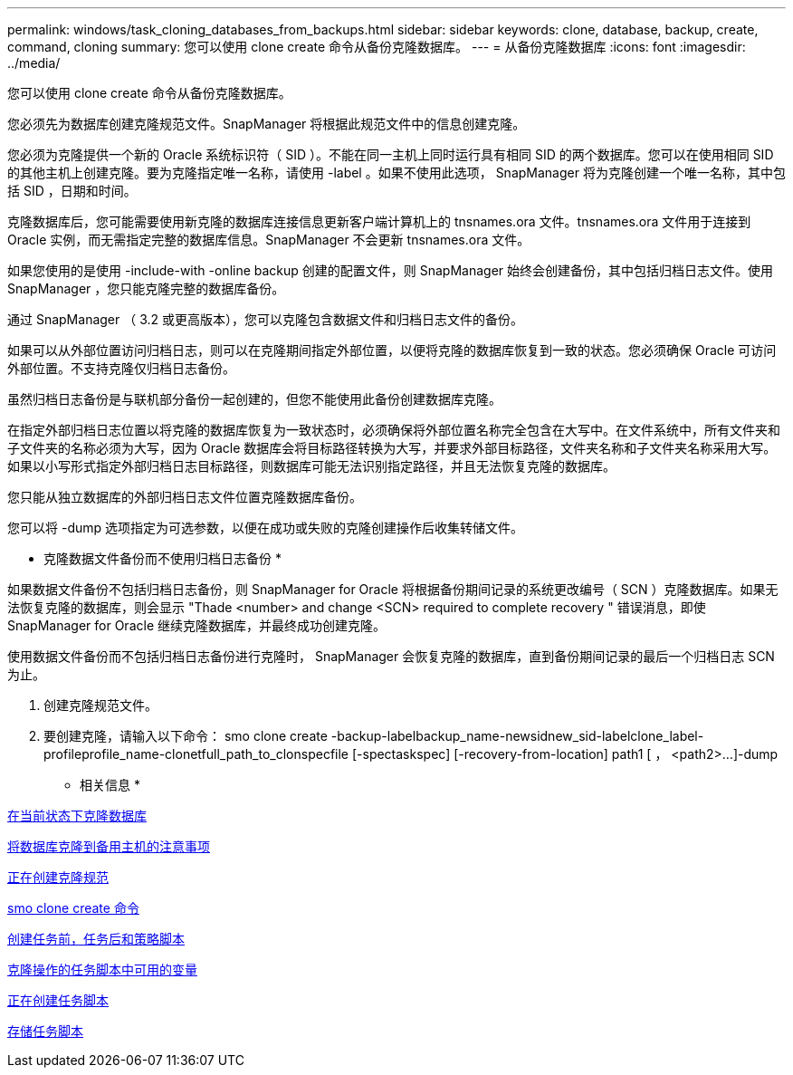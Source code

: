 ---
permalink: windows/task_cloning_databases_from_backups.html 
sidebar: sidebar 
keywords: clone, database, backup, create, command, cloning 
summary: 您可以使用 clone create 命令从备份克隆数据库。 
---
= 从备份克隆数据库
:icons: font
:imagesdir: ../media/


[role="lead"]
您可以使用 clone create 命令从备份克隆数据库。

您必须先为数据库创建克隆规范文件。SnapManager 将根据此规范文件中的信息创建克隆。

您必须为克隆提供一个新的 Oracle 系统标识符（ SID ）。不能在同一主机上同时运行具有相同 SID 的两个数据库。您可以在使用相同 SID 的其他主机上创建克隆。要为克隆指定唯一名称，请使用 -label 。如果不使用此选项， SnapManager 将为克隆创建一个唯一名称，其中包括 SID ，日期和时间。

克隆数据库后，您可能需要使用新克隆的数据库连接信息更新客户端计算机上的 tnsnames.ora 文件。tnsnames.ora 文件用于连接到 Oracle 实例，而无需指定完整的数据库信息。SnapManager 不会更新 tnsnames.ora 文件。

如果您使用的是使用 -include-with -online backup 创建的配置文件，则 SnapManager 始终会创建备份，其中包括归档日志文件。使用 SnapManager ，您只能克隆完整的数据库备份。

通过 SnapManager （ 3.2 或更高版本），您可以克隆包含数据文件和归档日志文件的备份。

如果可以从外部位置访问归档日志，则可以在克隆期间指定外部位置，以便将克隆的数据库恢复到一致的状态。您必须确保 Oracle 可访问外部位置。不支持克隆仅归档日志备份。

虽然归档日志备份是与联机部分备份一起创建的，但您不能使用此备份创建数据库克隆。

在指定外部归档日志位置以将克隆的数据库恢复为一致状态时，必须确保将外部位置名称完全包含在大写中。在文件系统中，所有文件夹和子文件夹的名称必须为大写，因为 Oracle 数据库会将目标路径转换为大写，并要求外部目标路径，文件夹名称和子文件夹名称采用大写。如果以小写形式指定外部归档日志目标路径，则数据库可能无法识别指定路径，并且无法恢复克隆的数据库。

您只能从独立数据库的外部归档日志文件位置克隆数据库备份。

您可以将 -dump 选项指定为可选参数，以便在成功或失败的克隆创建操作后收集转储文件。

* 克隆数据文件备份而不使用归档日志备份 *

如果数据文件备份不包括归档日志备份，则 SnapManager for Oracle 将根据备份期间记录的系统更改编号（ SCN ）克隆数据库。如果无法恢复克隆的数据库，则会显示 "Thade <number> and change <SCN> required to complete recovery " 错误消息，即使 SnapManager for Oracle 继续克隆数据库，并最终成功创建克隆。

使用数据文件备份而不包括归档日志备份进行克隆时， SnapManager 会恢复克隆的数据库，直到备份期间记录的最后一个归档日志 SCN 为止。

. 创建克隆规范文件。
. 要创建克隆，请输入以下命令： smo clone create -backup-labelbackup_name-newsidnew_sid-labelclone_label-profileprofile_name-clonetfull_path_to_clonspecfile [-spectaskspec] [-recovery-from-location] path1 [ ， <path2>...]-dump


* 相关信息 *

xref:task_cloning_databases_in_the_current_state.adoc[在当前状态下克隆数据库]

xref:concept_considerations_for_cloning_a_database_to_an_alternate_host.adoc[将数据库克隆到备用主机的注意事项]

xref:task_creating_clone_specifications.adoc[正在创建克隆规范]

xref:reference_the_smosmsapclone_create_command.adoc[smo clone create 命令]

xref:task_creating_pretask_post_task_and_policy_scripts.adoc[创建任务前，任务后和策略脚本]

xref:concept_variables_available_in_the_task_scripts_for_clone_operation.adoc[克隆操作的任务脚本中可用的变量]

xref:task_creating_task_scripts.adoc[正在创建任务脚本]

xref:task_storing_the_task_scripts.adoc[存储任务脚本]
